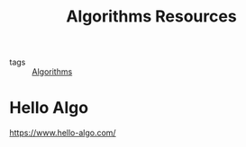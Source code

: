 :PROPERTIES:
:ID:       c9b135d9-d438-4067-94fb-3a8ca68053ba
:END:
#+title: Algorithms Resources
#+filetags: :Algorithms:

- tags :: [[id:8ba0e58d-5ef6-47b3-b04a-1bb3001b2970][Algorithms]]

* Hello Algo
https://www.hello-algo.com/
